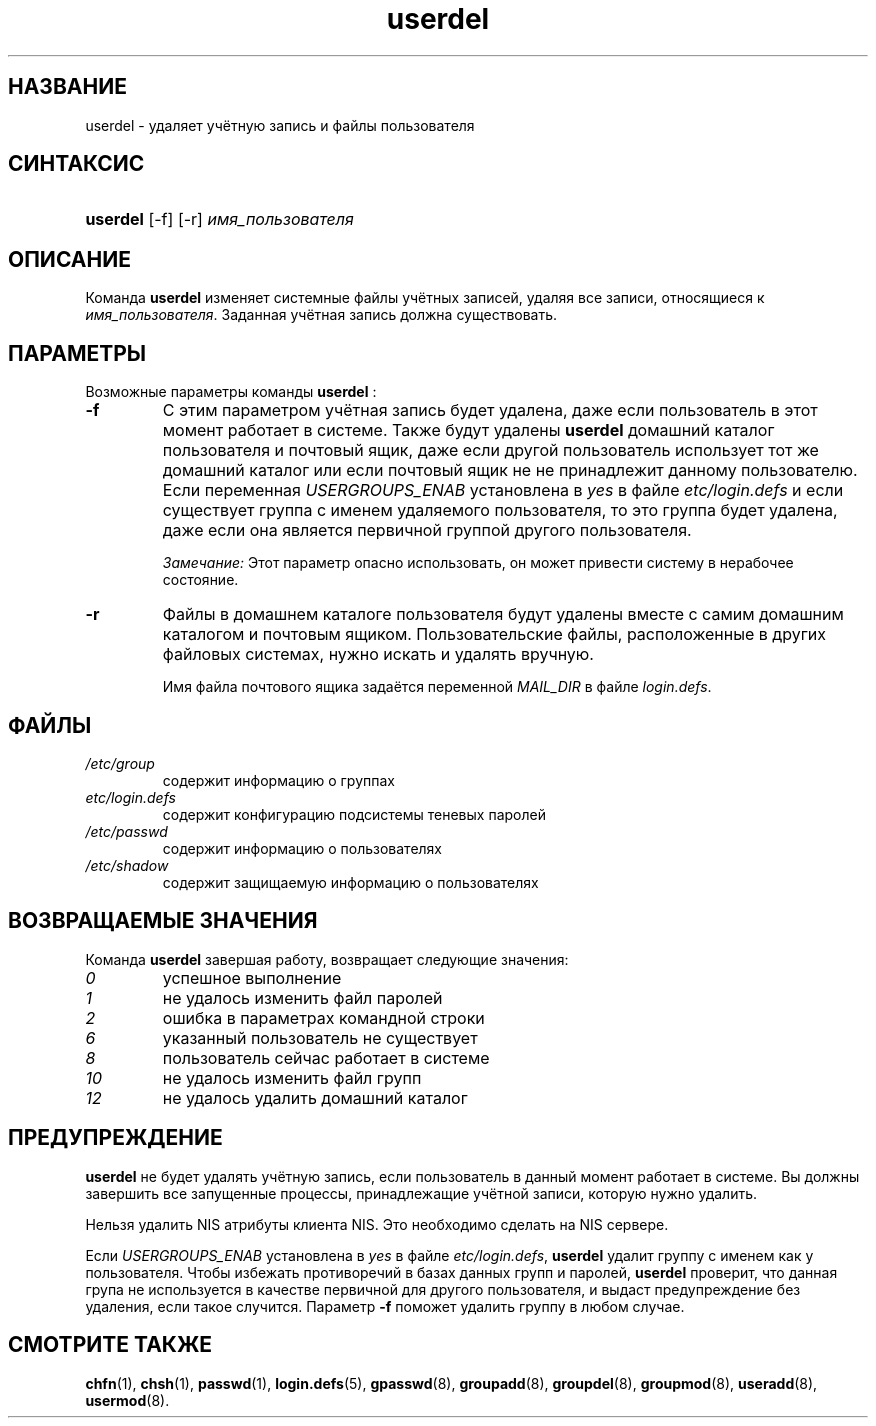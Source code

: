 .\" ** You probably do not want to edit this file directly **
.\" It was generated using the DocBook XSL Stylesheets (version 1.69.1).
.\" Instead of manually editing it, you probably should edit the DocBook XML
.\" source for it and then use the DocBook XSL Stylesheets to regenerate it.
.TH "userdel" "8" "11/10/2005" "Команды управления системой" "Команды управления системой"
.\" disable hyphenation
.nh
.\" disable justification (adjust text to left margin only)
.ad l
.SH "НАЗВАНИЕ"
userdel \- удаляет учётную запись и файлы пользователя
.SH "СИНТАКСИС"
.HP 8
\fBuserdel\fR [\-f] [\-r] \fIимя_пользователя\fR
.SH "ОПИСАНИЕ"
.PP
Команда
\fBuserdel\fR
изменяет системные файлы учётных записей, удаляя все записи, относящиеся к
\fIимя_пользователя\fR. Заданная учётная запись должна существовать.
.SH "ПАРАМЕТРЫ"
.PP
Возможные параметры команды
\fBuserdel\fR
:
.TP
\fB\-f\fR
С этим параметром учётная запись будет удалена, даже если пользователь в этот момент работает в системе. Также будут удалены
\fBuserdel\fR
домашний каталог пользователя и почтовый ящик, даже если другой пользователь использует тот же домашний каталог или если почтовый ящик не не принадлежит данному пользователю. Если переменная
\fIUSERGROUPS_ENAB\fR
установлена в
\fIyes\fR
в файле
\fIetc/login.defs\fR
и если существует группа с именем удаляемого пользователя, то это группа будет удалена, даже если она является первичной группой другого пользователя.
.sp
\fIЗамечание:\fR
Этот параметр опасно использовать, он может привести систему в нерабочее состояние.
.TP
\fB\-r\fR
Файлы в домашнем каталоге пользователя будут удалены вместе с самим домашним каталогом и почтовым ящиком. Пользовательские файлы, расположенные в других файловых системах, нужно искать и удалять вручную.
.sp
Имя файла почтового ящика задаётся переменной
\fIMAIL_DIR\fR
в файле
\fIlogin.defs\fR.
.SH "ФАЙЛЫ"
.TP
\fI/etc/group\fR
содержит информацию о группах
.TP
\fIetc/login.defs\fR
содержит конфигурацию подсистемы теневых паролей
.TP
\fI/etc/passwd\fR
содержит информацию о пользователях
.TP
\fI/etc/shadow\fR
содержит защищаемую информацию о пользователях
.SH "ВОЗВРАЩАЕМЫЕ ЗНАЧЕНИЯ"
.PP
Команда
\fBuserdel\fR
завершая работу, возвращает следующие значения:
.TP
\fI0\fR
успешное выполнение
.TP
\fI1\fR
не удалось изменить файл паролей
.TP
\fI2\fR
ошибка в параметрах командной строки
.TP
\fI6\fR
указанный пользователь не существует
.TP
\fI8\fR
пользователь сейчас работает в системе
.TP
\fI10\fR
не удалось изменить файл групп
.TP
\fI12\fR
не удалось удалить домашний каталог
.SH "ПРЕДУПРЕЖДЕНИЕ"
.PP
\fBuserdel\fR
не будет удалять учётную запись, если пользователь в данный момент работает в системе. Вы должны завершить все запущенные процессы, принадлежащие учётной записи, которую нужно удалить.
.PP
Нельзя удалить NIS атрибуты клиента NIS. Это необходимо сделать на NIS сервере.
.PP
Если
\fIUSERGROUPS_ENAB\fR
установлена в
\fIyes\fR
в файле
\fIetc/login.defs\fR,
\fBuserdel\fR
удалит группу с именем как у пользователя. Чтобы избежать противоречий в базах данных групп и паролей,
\fBuserdel\fR
проверит, что данная група не используется в качестве первичной для другого пользователя, и выдаст предупреждение без удаления, если такое случится. Параметр
\fB\-f\fR
поможет удалить группу в любом случае.
.SH "СМОТРИТЕ ТАКЖЕ"
.PP
\fBchfn\fR(1),
\fBchsh\fR(1),
\fBpasswd\fR(1),
\fBlogin.defs\fR(5),
\fBgpasswd\fR(8),
\fBgroupadd\fR(8),
\fBgroupdel\fR(8),
\fBgroupmod\fR(8),
\fBuseradd\fR(8),
\fBusermod\fR(8).
